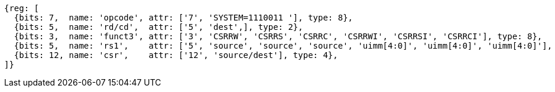 
[wavedrom, ,svg]
....
{reg: [
  {bits: 7,  name: 'opcode', attr: ['7', 'SYSTEM=1110011 '], type: 8},
  {bits: 5,  name: 'rd/cd',  attr: ['5', 'dest',], type: 2},
  {bits: 3,  name: 'funct3', attr: ['3', 'CSRRW', 'CSRRS', 'CSRRC', 'CSRRWI', 'CSRRSI', 'CSRRCI'], type: 8},
  {bits: 5,  name: 'rs1',    attr: ['5', 'source', 'source', 'source', 'uimm[4:0]', 'uimm[4:0]', 'uimm[4:0]'], type: 4},
  {bits: 12, name: 'csr',    attr: ['12', 'source/dest'], type: 4},
]}
....
